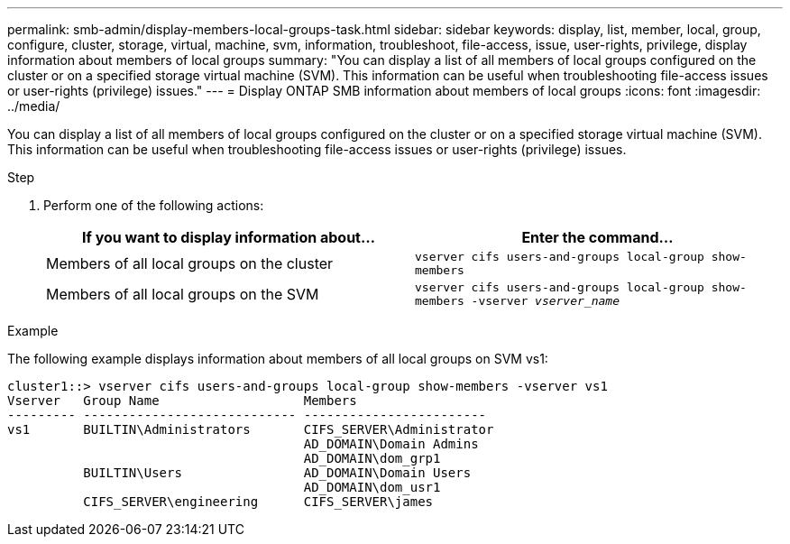 ---
permalink: smb-admin/display-members-local-groups-task.html
sidebar: sidebar
keywords: display, list, member, local, group, configure, cluster, storage, virtual, machine, svm, information, troubleshoot, file-access, issue, user-rights, privilege, display information about members of local groups
summary: "You can display a list of all members of local groups configured on the cluster or on a specified storage virtual machine (SVM). This information can be useful when troubleshooting file-access issues or user-rights (privilege) issues."
---
= Display ONTAP SMB information about members of local groups
:icons: font
:imagesdir: ../media/

[.lead]
You can display a list of all members of local groups configured on the cluster or on a specified storage virtual machine (SVM). This information can be useful when troubleshooting file-access issues or user-rights (privilege) issues.

.Step

. Perform one of the following actions:
+
[options="header"]
|===
| If you want to display information about...| Enter the command...
a|
Members of all local groups on the cluster
a|
`vserver cifs users-and-groups local-group show-members`
a|
Members of all local groups on the SVM
a|
`vserver cifs users-and-groups local-group show-members -vserver _vserver_name_`
|===

.Example

The following example displays information about members of all local groups on SVM vs1:

----
cluster1::> vserver cifs users-and-groups local-group show-members -vserver vs1
Vserver   Group Name                   Members
--------- ---------------------------- ------------------------
vs1       BUILTIN\Administrators       CIFS_SERVER\Administrator
                                       AD_DOMAIN\Domain Admins
                                       AD_DOMAIN\dom_grp1
          BUILTIN\Users                AD_DOMAIN\Domain Users
                                       AD_DOMAIN\dom_usr1
          CIFS_SERVER\engineering      CIFS_SERVER\james
----

// 2025 May 21, ONTAPDOC-2981